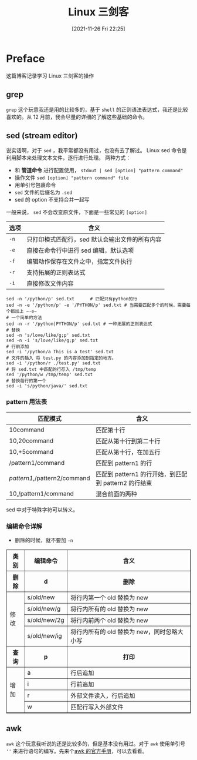 #+TITLE: Linux 三剑客
#+DATE: [2021-11-26 Fri 22:25]
* Preface
这篇博客记录学习 Linux 三剑客的操作
** grep
~grep~ 这个玩意我还是用的比较多的，基于 =shell= 的正则语法表达式，我还是比较喜欢的。从 12 月前，我会尽量的详细的了解这些基础的命令。

** sed (stream editor)
说实话啊，对于 =sed= ，我平常都没有用过，也没有去了解过。
Linux sed 命令是利用脚本来处理文本文件，逐行进行处理。
两种方式：
- 和 *管道命令* 进行配置使用， =stdout | sed [option] "pattern command"=
- 操作文件 =sed [option] "pattern command" file=
- 用单引号包裹命令
- =sed= 文件的后缀名为 ~.sed~
- sed 的 option 不支持合并一起写
一般来说， =sed= 不会改变原文件，下面是一些常见的 ~[option]~
| 选项 | 含义                                           |
|------+------------------------------------------------|
| ~-n~ | 只打印模式匹配行，sed 默认会输出文件的所有内容 |
| ~-e~ | 直接在命令行中进行 sed 编辑，默认选项          |
| ~-f~ | 编辑动作保存在文件之中，指定文件执行           |
| ~-r~ | 支持拓展的正则表达式                           |
| ~-i~ | 直接修改文件内容                               |
#+begin_src shell
sed -n '/python/p' sed.txt 		# 匹配只有python的行
sed -n -e '/python/p' -e '/PYTHON/p' sed.txt # 当需要匹配多个的时候，需要每个都加上 ~-e~
# 一个简单的方法
sed -n -r '/python|PYTHON/p' sed.txt # 一种拓展的正则表达式
# 替换
sed -n 's/love/like/g;p' sed.txt
sed -n -i 's/love/like/g;p' sed.txt
# 行前添加
sed -i '/python/a This is a test' sed.txt
# 文件的插入 将 test.py 的内容添加到指定的地方。
sed -i '/python/r ./test.py' sed.txt
# 将 sed.txt 中匹配的行存入 /tmp/temp
sed '/python/w /tmp/temp' sed.txt
# 替换每行的第一个
sed -i 's/python/java/' sed.txt
#+end_src

#+RESULTS:
| I      | like | python |      |
| I      | like | python |      |
| I      | like | PYTHON |      |
| I      | like | python |      |
| I      | like | PYTHON |      |
| I      | like | python |      |
| This   | is   | a      | test |
| This   | is   | a      | test |
| I      | like | PYTHON |      |
| Hadoop | is   | good   |      |
| I      | like | python |      |
| This   | is   | a      | test |
| This   | is   | a      | test |
| This   | is   | a      | test |
| I      | like | PYTHON |      |
| Hadoop | is   | good   |      |

*** pattern 用法表
| 匹配模式                     | 含义                                                 |
|------------------------------+------------------------------------------------------|
| 10command                    | 匹配第十行                                          |
| 10,20command                 | 匹配从第十行到第二十行                               |
| 10,+5command                 | 匹配从第十行，在加五行                               |
| /pattern1/command            | 匹配到 pattern1 的行                                 |
| /pattern1/,/pattern2/command | 匹配到 pattern1 的行开始，到匹配到 pattern2 的行结束 |
| 10,/pattern1/command         | 混合前面的两种                                              |
sed 中对于特殊字符可以转义。
*** 编辑命令详解
- 删除的时候，就不要加 =-n=
#+BEGIN_EXPORT html
<table border="1">
  <tr>
    <th>类别</th>
    <th>编辑命令</th>
    <th>含义</th>
  </tr>
  <tr>
    <th>删除</th>
	<th>d</th>
	<th>删除</th>
  </tr>
  <tr>
    <td rowspan="4">修改</td>
    <td>s/old/new</td>
    <td>将行内第一个 old 替换为 new</td>
  </tr>
  <tr>
    <td>s/old/new/g</td>
    <td>将行内所有的 old 替换为 new</td>
  </tr>
  <tr>
    <td>s/old/new/2g</td>
    <td>将行内前两个 old 替换为 new</td>
  </tr>
  <tr>
    <td>s/old/new/ig</td>
    <td>将行内所有的 old 替换为 new，同时忽略大小写</td>
  </tr>
  <tr>
    <th>查询</th>
    <th>p</th>
    <th>打印</th>
  </tr>
  <tr>
    <td rowspan=4>增加</td>
	<td>a</td>
	<td>行后追加</td>
  </tr>
  <tr>
    <td>i</td>
	<td>行前追加</td>
  </tr>
  <tr>
    <td>r</td>
	<td>外部文件读入，行后追加</td>
  </tr>
  <tr>
    <td>w</td>
	<td>匹配行写入外部文件</td>
  </tr>
</table>
#+end_export
** awk
~awk~ 这个玩意我听说的还是比较多的，但是基本没有用过。对于 ~awk~ 使用单引号 =''= 来进行语句的编写。先来个[[https://www.gnu.org/software/gawk/manual/gawk.html#Foreword3][awk 的官方手册]]，可以去看看。
